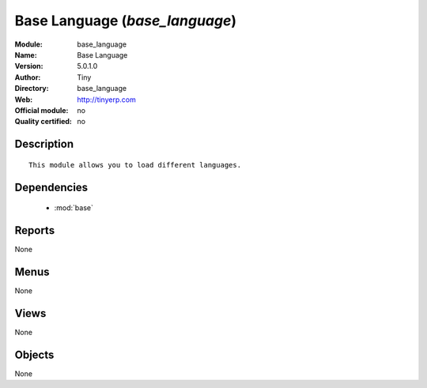 
.. module:: base_language
    :synopsis: Base Language 
    :noindex:
.. 

.. raw:: html

    <link rel="stylesheet" href="../_static/hide_objects_in_sidebar.css" type="text/css" />

Base Language (*base_language*)
===============================
:Module: base_language
:Name: Base Language
:Version: 5.0.1.0
:Author: Tiny
:Directory: base_language
:Web: http://tinyerp.com
:Official module: no
:Quality certified: no

Description
-----------

::

  This module allows you to load different languages.

Dependencies
------------

 * :mod:`base`

Reports
-------

None


Menus
-------


None


Views
-----


None



Objects
-------

None
